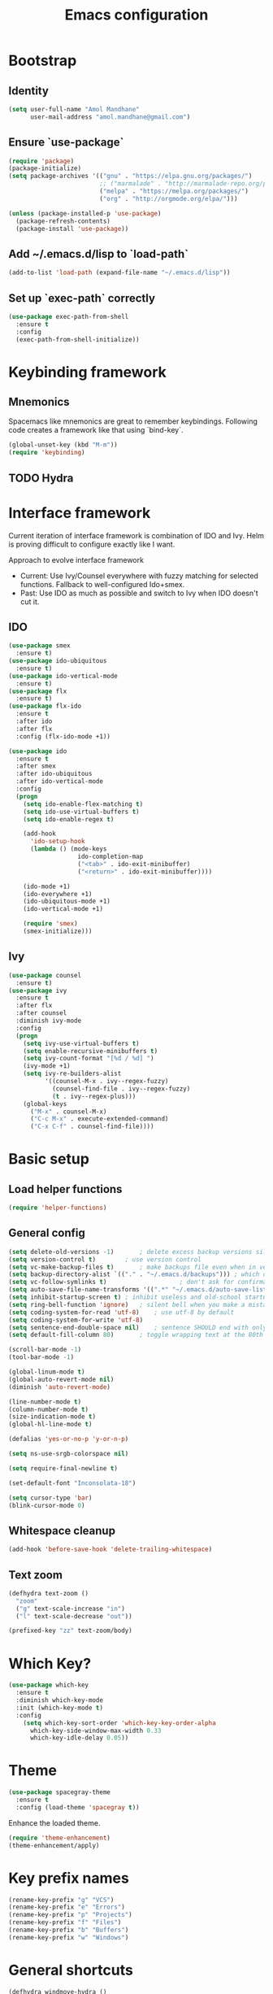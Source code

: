 #+TITLE: Emacs configuration

* Bootstrap
** Identity

#+BEGIN_SRC emacs-lisp
(setq user-full-name "Amol Mandhane"
      user-mail-address "amol.mandhane@gmail.com")
#+END_SRC

** Ensure `use-package`
#+BEGIN_SRC emacs-lisp
(require 'package)
(package-initialize)
(setq package-archives '(("gnu" . "https://elpa.gnu.org/packages/")
                         ;; ("marmalade" . "http://marmalade-repo.org/packages/")
                         ("melpa" . "https://melpa.org/packages/")
                         ("org" . "http://orgmode.org/elpa/")))

(unless (package-installed-p 'use-package)
  (package-refresh-contents)
  (package-install 'use-package))
#+END_SRC

** Add ~/.emacs.d/lisp to `load-path`
#+BEGIN_SRC emacs-lisp
(add-to-list 'load-path (expand-file-name "~/.emacs.d/lisp"))
#+END_SRC

** Set up `exec-path` correctly
#+BEGIN_SRC emacs-lisp
  (use-package exec-path-from-shell
    :ensure t
    :config
    (exec-path-from-shell-initialize))
#+END_SRC
* Keybinding framework
** Mnemonics
Spacemacs like mnemonics are great to remember keybindings. Following code
creates a framework like that using `bind-key`.

#+BEGIN_SRC emacs-lisp
(global-unset-key (kbd "M-m"))
(require 'keybinding)
#+END_SRC

** TODO Hydra

* Interface framework
Current iteration of interface framework is combination of IDO and Ivy. Helm is proving difficult to
configure exactly like I want.

Approach to evolve interface framework
 + Current: Use Ivy/Counsel everywhere with fuzzy matching for selected functions. Fallback to
   well-configured Ido+smex.
 + Past: Use IDO as much as possible and switch to Ivy when IDO doesn't cut it.

** IDO
#+BEGIN_SRC emacs-lisp
(use-package smex
  :ensure t)
(use-package ido-ubiquitous
  :ensure t)
(use-package ido-vertical-mode
  :ensure t)
(use-package flx
  :ensure t)
(use-package flx-ido
  :ensure t
  :after ido
  :after flx
  :config (flx-ido-mode +1))

(use-package ido
  :ensure t
  :after smex
  :after ido-ubiquitous
  :after ido-vertical-mode
  :config
  (progn
    (setq ido-enable-flex-matching t)
    (setq ido-use-virtual-buffers t)
    (setq ido-enable-regex t)

    (add-hook
      'ido-setup-hook
      (lambda () (mode-keys
                   ido-completion-map
                   ("<tab>" . ido-exit-minibuffer)
                   ("<return>" . ido-exit-minibuffer))))

    (ido-mode +1)
    (ido-everywhere +1)
    (ido-ubiquitous-mode +1)
    (ido-vertical-mode +1)

    (require 'smex)
    (smex-initialize)))

#+END_SRC

** Ivy
#+BEGIN_SRC emacs-lisp
(use-package counsel
  :ensure t)
(use-package ivy
  :ensure t
  :after flx
  :after counsel
  :diminish ivy-mode
  :config
  (progn
    (setq ivy-use-virtual-buffers t)
    (setq enable-recursive-minibuffers t)
    (setq ivy-count-format "[%d / %d] ")
    (ivy-mode +1)
    (setq ivy-re-builders-alist
          '((counsel-M-x . ivy--regex-fuzzy)
            (counsel-find-file . ivy--regex-fuzzy)
            (t . ivy--regex-plus)))
    (global-keys
      ("M-x" . counsel-M-x)
      ("C-c M-x" . execute-extended-command)
      ("C-x C-f" . counsel-find-file))))
#+END_SRC

* Basic setup
** Load helper functions
#+BEGIN_SRC emacs-lisp
(require 'helper-functions)
#+END_SRC
** General config
#+BEGIN_SRC emacs-lisp
(setq delete-old-versions -1)		; delete excess backup versions silently
(setq version-control t)		; use version control
(setq vc-make-backup-files t)		; make backups file even when in version controlled dir
(setq backup-directory-alist `(("." . "~/.emacs.d/backups"))) ; which directory to put backups file
(setq vc-follow-symlinks t)				       ; don't ask for confirmation when opening symlinked file
(setq auto-save-file-name-transforms '((".*" "~/.emacs.d/auto-save-list/" t))) ;transform backups file name
(setq inhibit-startup-screen t)	; inhibit useless and old-school startup screen
(setq ring-bell-function 'ignore)	; silent bell when you make a mistake
(setq coding-system-for-read 'utf-8)	; use utf-8 by default
(setq coding-system-for-write 'utf-8)
(setq sentence-end-double-space nil)	; sentence SHOULD end with only a point.
(setq default-fill-column 80)		; toggle wrapping text at the 80th character

(scroll-bar-mode -1)
(tool-bar-mode -1)

(global-linum-mode t)
(global-auto-revert-mode nil)
(diminish 'auto-revert-mode)

(line-number-mode t)
(column-number-mode t)
(size-indication-mode t)
(global-hl-line-mode t)

(defalias 'yes-or-no-p 'y-or-n-p)

(setq ns-use-srgb-colorspace nil)

(setq require-final-newline t)

(set-default-font "Inconsolata-18")

(setq cursor-type 'bar)
(blink-cursor-mode 0)
#+END_SRC

** Whitespace cleanup
#+BEGIN_SRC emacs-lisp
(add-hook 'before-save-hook 'delete-trailing-whitespace)
#+END_SRC

** Text zoom
#+BEGIN_SRC emacs-lisp
(defhydra text-zoom ()
  "zoom"
  ("g" text-scale-increase "in")
  ("l" text-scale-decrease "out"))

(prefixed-key "zz" text-zoom/body)
#+END_SRC
* Which Key?
#+BEGIN_SRC emacs-lisp
(use-package which-key
  :ensure t
  :diminish which-key-mode
  :init (which-key-mode t)
  :config
    (setq which-key-sort-order 'which-key-key-order-alpha
      which-key-side-window-max-width 0.33
      which-key-idle-delay 0.05))
#+END_SRC

* Theme
#+BEGIN_SRC emacs-lisp
(use-package spacegray-theme
  :ensure t
  :config (load-theme 'spacegray t))
#+END_SRC

Enhance the loaded theme.
#+BEGIN_SRC emacs-lisp
(require 'theme-enhancement)
(theme-enhancement/apply)
#+END_SRC

* Key prefix names
#+BEGIN_SRC emacs-lisp
  (rename-key-prefix "g" "VCS")
  (rename-key-prefix "e" "Errors")
  (rename-key-prefix "p" "Projects")
  (rename-key-prefix "f" "Files")
  (rename-key-prefix "b" "Buffers")
  (rename-key-prefix "w" "Windows")
#+END_SRC
* General shortcuts
#+BEGIN_SRC emacs-lisp
  (defhydra windmove-hydra ()
    "windmove"
    ("<left>" windmove-left "left")
    ("<right>" windmove-right "right")
    ("<up>" windmove-up "up")
    ("<down>" windmove-down "down")
    ("h" windmove-left "left")
    ("j" windmove-down "down")
    ("k" windmove-up "up")
    ("l" windmove-right "right"))

  (prefixed-keys
    ("bb" . switch-to-buffer)
    ("bd" . kill-this-buffer)
    ("bv" . switch-to-previous-buffer)
    ("bn" . next-buffer)
    ("bp" . previous-buffer)
    ("ff" . find-file)
    ("wd" . delete-window)
    ("wD" . delete-other-window)
    ("wh" . split-window-horizontally)
    ("wv" . split-window-vertically)
    ("ww" . windmove-hydra/body))
#+END_SRC
* Auto-completion
#+BEGIN_SRC emacs-lisp
(use-package company
  :ensure t
  :diminish (company-mode . " Ξ")
  :init (global-company-mode t))
#+END_SRC

* Spaceline
#+BEGIN_SRC emacs-lisp

;; (use-package spaceline
;;   :ensure t
;;  :config
;;    (require 'spaceline-config)
;;    (spaceline-emacs-theme))
#+END_SRC

* Smart mode line
#+BEGIN_SRC emacs-lisp
  (use-package smart-mode-line
    :ensure t
    :config
      (sml/setup))
#+END_SRC
* Syntax Checking
#+BEGIN_SRC emacs-lisp
  (use-package flycheck
    :ensure t
    :diminish (flycheck-mode . " !")
    :config
    (progn
      (global-flycheck-mode t)
      (rename-key-prefix "e" "Errors")
      (prefixed-keys
       ("en" . flycheck-next-error)
       ("ep" . flycheck-previous-error))))
#+END_SRC
* Smartparens/Indentation/autopair
** Electric-pair mode
Electric-pair mode closes parenthesis automatically. However, if I'm using
Smartparens/Paredit, no need to use electric pair mode.
#+BEGIN_SRC emacs-lisp
; (electric-pair-mode +1)

#+END_SRC

** Smartparens
Smartparens is generally awesome. It combines the ideas of electric-pair,
paredit, wrap-region, AST navigation etc.
#+BEGIN_SRC emacs-lisp
  (defmacro def-pair (pair)
    "Creates function sp/wrap-with-<PAIR>."
    `(progn (defun ,(read (concat "sp/wrap-with-"
                                  (prin1-to-string (car pair))
                                  "s")) (&optional arg)
              (interactive "p")
              (sp-wrap-with-pair ,(cdr pair)))))

  (def-pair (paren . "("))
  (def-pair (bracket . "["))
  (def-pair (brace . "{"))
  (def-pair (single-quote . "'"))
  (def-pair (double-quote . "\""))
  (def-pair (back-quote . "`"))

  (use-package smartparens-config
    :ensure smartparens
    :diminish (smartparens-mode . " ✓")
    :config
    (smartparens-global-mode +1)
    (mode-keys smartparens-mode-map
               ;; Navigation
               ("C-M-a" . sp-beginning-of-sexp)
               ("C-M-e" . sp-end-of-sexp)
               ("C-M-f" . sp-forward-sexp)
               ("C-M-b" . sp-backward-sexp)

               ;; Traversal
               ("C-<down>" . sp-down-sexp)
               ("C-<up>" . sp-up-sexp)
               ("M-<down>" . sp-backward-down-sexp)
               ("M-<up>" . sp-backward-up-sexp)
               ("C-M-n" . sp-next-sexp)
               ("C-M-p" . sp-previous-sexp)
               ("C-S-f" . sp-forward-symbol)
               ("C-S-b" . sp-backward-symbol)

               ;; AST re-arrange.
               ;; ("C-)" . sp-forward-slurp-sexp)
               ("C-)" . sp-slurp-hybrid-sexp)
               ("C-}" . sp-forward-barf-sexp)
               ("C-(" . sp-backward-slurp-sexp)
               ("C-{" . sp-backward-barf-sexp)

               ;; Killing
               ("C-M-k" . sp-kill-sexp)
               ("C-k" . sp-kill-hybrid-sexp)
               ("M-k" . sp-backward-kill-sexp)

               ;; Unknown
               ;; ("C-M-t" . sp-transpose-sexp)
               ;; ("C-M-w" . sp-copy-sexp)
               ;; ("C-M-d" . delete-sexp)
               ;; ("M-<backspace>" . backward-kill-word)
               ;; ("C-<backspace>" . sp-backward-kill-word)
               ;; ([remap sp-backward-kill-word] . backward-kill-word)
               ;; ("M-[" . sp-backward-unwrap-sexp)
               ;; ("M-]" . sp-unwrap-sexp)
               ;; ("C-x C-t" . sp-transpose-hybrid-sexp)

               ;; Wrap
               ;; ("C-c C-w (" . sp/wrap-with-parens)
               ;; ("C-c C-w [" . sp/wrap-with-brackets)
               ;; ("C-c C-w {" . sp/wrap-with-braces)
               ;; ("C-c C-w '" . sp/wrap-with-single-quotes)
               ;; ("C-c C-w \"" . sp/wrap-with-double-quotes)
               ;; ("C-c C-w `" . sp/wrap-with-back-quotes)
               ))
#+END_SRC

** Auto-indentation
#+BEGIN_SRC emacs-lisp
  (electric-indent-mode +1)
#+END_SRC
* Avy
Avy is used to jump around the file.
#+BEGIN_SRC emacs-lisp
  (use-package avy
    :ensure t
    :config
      (prefixed-key "m" avy-goto-word-1))
#+END_SRC
* Persistent history
** Minibuffer, M-x and ring history
#+BEGIN_SRC emacs-lisp
  (setq savehist-additional-variables '(kill-ring search-ring regexp-search-ring))
  (setq savehist-file "~/.emacs.d/tmp/history")

  (savehist-mode +1)
#+END_SRC
** Recent files
#+BEGIN_SRC emacs-lisp
  (require 'recentf)
  (recentf-mode +1)
  (setq recentf-max-menu-items 25)

  ;; Save recent files every few minutes.
  (run-at-time nil (* 5 60) 'recentf-save-list)
#+END_SRC
* VCS
** Magit

#+BEGIN_SRC emacs-lisp
  (use-package magit
    :ensure t
    :config
    (progn
      (prefixed-key "gs" magit-status)))
#+END_SRC

** Monky
#+BEGIN_SRC emacs-lisp
  (use-package monky
    :ensure t
    :config
    (progn
      (prefixed-key "gh" monky-status)))

#+END_SRC
** VC-mode
Use `C-x v` prefixed commands for now.
* Projectile
#+BEGIN_SRC emacs-lisp
  (use-package projectile
    :ensure t
    :init
    (progn
      (setq projectile-enable-caching t)
      (setq projectile-keymap-prefix (kbd (concat +keybinding/mnemonic-prefix+ " p"))))
    :config
    (projectile-global-mode))
#+END_SRC
* TODO Snippets
* Rainbow parens
Multi-colored parantheses are helpful, especially in lisp-like modes.
#+BEGIN_SRC emacs-lisp
  (show-paren-mode +1)

  (use-package rainbow-delimiters
    :ensure t
    :config
    (enable-minor-mode-globally rainbow-delimiters-mode))
#+END_SRC
* Spell check
#+BEGIN_SRC emacs-lisp
  (use-package flyspell
    :ensure t
    :diminish (flyspell-mode . " _")
    :config
    (progn
      (setq ispell-program-name (locate-file "aspell" exec-path))
      (setq ispell-list-command "--list")
      (enable-minor-mode-globally flyspell-mode)))
#+END_SRC
* TODO Org mode setup
** Org agenda
#+BEGIN_SRC emacs-lisp
(setq org-agenda-files '("~/organizer/main.org"))
#+END_SRC
** Org bullets
#+BEGIN_SRC emacs-lisp
  (use-package org-bullets
    :ensure t
    :diminish org-bullets-mode
    :config
    (add-hook
     'org-mode-hook
     (lambda () (org-bullets-mode +1))))
#+END_SRC
** Org indent
#+BEGIN_SRC emacs-lisp
  (use-package org-indent
    :ensure t
    :diminish org-indent-mode
    :config
    (add-hook 'org-mode-hook (lambda () (org-indent-mode +1))))
#+END_SRC
** Org capture
#+BEGIN_SRC emacs-lisp
  (setq org-capture-templates
        '(("a" "Action Item" entry (file+headline "~/organizer/main.org" "Action Items")
           "* TODO %?\n  %i")
          ("c" "Calendar" entry (file+headline "~/organizer/main.org" "Calendar")
           "* %?\n %^T\n %i")
          ("r" "Reference" entry (file "~/organizer/reference.org")
           "* %?\n  %i\n%^{prompt|Description}\n\n:PROPERTIES:\n:RecordDate:\t%T\n:END:"
           :prepend t
           :empty-lines 1)))

  (global-key "<f6>" 'org-capture)
  (global-key "C-c c" 'org-capture)
#+END_SRC
** Org refile
#+BEGIN_SRC emacs-lisp
(setq org-refile-targets '((org-agenda-files . (:maxlevel . 6))))
#+END_SRC
* TODO GTD
* TODO Lang setup
** TODO C++
** TODO common-lisp
** TODO Elisp
** TODO Go
** TODO Haskell
** TODO HTML emmet
** TODO JS
** TODO Java meghanada
** TODO latex
** TODO markdown
** TODO proto
** TODO Python
** TODO Shell
* TODO Semantic
* TODO Tags
* TODO Search using ag/grep
* TODO Iedit
* Anzu
Anzu is good for interactive search and replace.
#+BEGIN_SRC emacs-lisp
(use-package anzu
  :ensure t
  :diminish anzu-mode
  :config (global-anzu-mode +1))
#+END_SRC
* Evil
Don't use evil mode for general purpose. Current use of evil mode is for vim like search/replace only. Toggle as necessary.
#+BEGIN_SRC emacs-lisp
(use-package evil
  :ensure t)
#+END_SRC

* Undo-tree
#+BEGIN_SRC emacs-lisp
(use-package undo-tree
  :ensure t
  :diminish undo-tree-mode)
#+END_SRC
* TODO Context leader config
* TODO Gnus
* TODO ERC
* TODO Keychord

